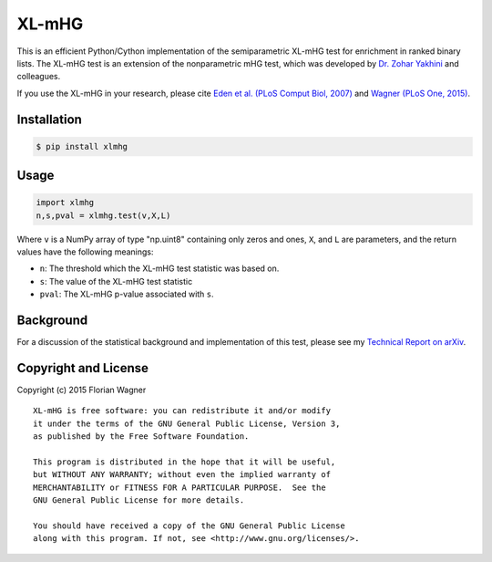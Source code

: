 XL-mHG
======

This is an efficient Python/Cython implementation of the semiparametric XL-mHG test for enrichment in ranked binary lists. The XL-mHG test is an extension of the nonparametric mHG test, which was developed by `Dr. Zohar Yakhini`__ and colleagues.

__ zohar_

If you use the XL-mHG in your research, please cite `Eden et al. (PLoS Comput Biol, 2007)`__ and `Wagner (PLoS One, 2015)`__.

__ mhg_paper_
__ go_pca_paper_

.. _zohar: http://bioinfo.cs.technion.ac.il/people/zohar
.. _mhg_paper: https://dx.doi.org/10.1371/journal.pcbi.0030039
.. _go_pca_paper: https://dx.doi.org/10.1371/journal.pone.0143196

Installation
------------

.. code-block:: bash

    $ pip install xlmhg

Usage
-----

.. code-block:: python

    import xlmhg
    n,s,pval = xlmhg.test(v,X,L)

Where ``v`` is a NumPy array of type \"np.uint8\" containing only zeros and ones, ``X``, and ``L`` are parameters, and the return values have the following meanings:

- ``n``: The threshold which the XL-mHG test statistic was based on.
- ``s``: The value of the XL-mHG test statistic
- ``pval``: The XL-mHG p-value associated with ``s``.

Background
----------

For a discussion of the statistical background and implementation of this test, please see my `Technical Report on arXiv <http://arxiv.org/abs/1507.07905>`_.

Copyright and License
---------------------

Copyright (c) 2015 Florian Wagner

::

  XL-mHG is free software: you can redistribute it and/or modify
  it under the terms of the GNU General Public License, Version 3,
  as published by the Free Software Foundation.
  
  This program is distributed in the hope that it will be useful,
  but WITHOUT ANY WARRANTY; without even the implied warranty of
  MERCHANTABILITY or FITNESS FOR A PARTICULAR PURPOSE.  See the
  GNU General Public License for more details.
  
  You should have received a copy of the GNU General Public License
  along with this program. If not, see <http://www.gnu.org/licenses/>.
